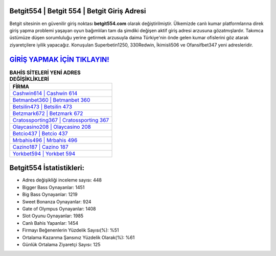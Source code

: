 ﻿Betgit554 | Betgit 554 | Betgit Giriş Adresi
===================================

.. image:: images/betgit-giris.jpg
   :width: 600
   
Betgit sitesinin en güvenilir giriş noktası **betgit554.com** olarak değiştirilmiştir. Ülkemizde canlı kumar platformlarına direk giriş yapma problemi yaşayan oyun bağımlıları tam da şimdiki değişen aktif giriş adresi arzusuna gözatmışlardır. Takımca üstümüze düşen sorumluluğu yerine getirmek arzusuyla daima Türkiye'nin önde gelen  kumar ofislerini göz atarak ziyaretçilere iyilik yapacağız. Konuşulan Superbetin1250, 330Redwin, İkimisli506 ve Ofansifbet347 yeni adresleridir.

`GİRİŞ YAPMAK İÇİN TIKLAYIN! <https://cutt.ly/QwVVg2Vk>`_
==============

.. list-table:: **BAHİS SİTELERİ YENİ ADRES DEĞİŞİKLİKLERİ**
   :widths: 100
   :header-rows: 1

   * - FİRMA
   * - `Cashwin614 | Cashwin 614 <cashwin614-cashwin-614-cashwin-giris-adresi.html>`_
   * - `Betmanbet360 | Betmanbet 360 <betmanbet360-betmanbet-360-betmanbet-giris-adresi.html>`_
   * - `Betsilin473 | Betsilin 473 <betsilin473-betsilin-473-betsilin-giris-adresi.html>`_	 
   * - `Betzmark672 | Betzmark 672 <betzmark672-betzmark-672-betzmark-giris-adresi.html>`_	 
   * - `Cratossporting367 | Cratossporting 367 <cratossporting367-cratossporting-367-cratossporting-giris-adresi.html>`_ 
   * - `Olaycasino208 | Olaycasino 208 <olaycasino208-olaycasino-208-olaycasino-giris-adresi.html>`_
   * - `Betcio437 | Betcio 437 <betcio437-betcio-437-betcio-giris-adresi.html>`_	 
   * - `Mrbahis496 | Mrbahis 496 <mrbahis496-mrbahis-496-mrbahis-giris-adresi.html>`_
   * - `Cazino187 | Cazino 187 <cazino187-cazino-187-cazino-giris-adresi.html>`_
   * - `Yorkbet594 | Yorkbet 594 <yorkbet594-yorkbet-594-yorkbet-giris-adresi.html>`_
	 
Betgit554 İstatistikleri:
===================================	 
* Adres değişikliği inceleme sayısı: 448
* Bigger Bass Oynayanlar: 1451
* Big Bass Oynayanlar: 1219
* Sweet Bonanza Oynayanlar: 924
* Gate of Olympus Oynayanlar: 1408
* Slot Oyunu Oynayanlar: 1985
* Canlı Bahis Yapanlar: 1454
* Firmayı Beğenenlerin Yüzdelik Sayısı(%): %51
* Ortalama Kazanma Şansınız Yüzdelik Olarak(%): %61
* Günlük Ortalama Ziyaretçi Sayısı: 125
